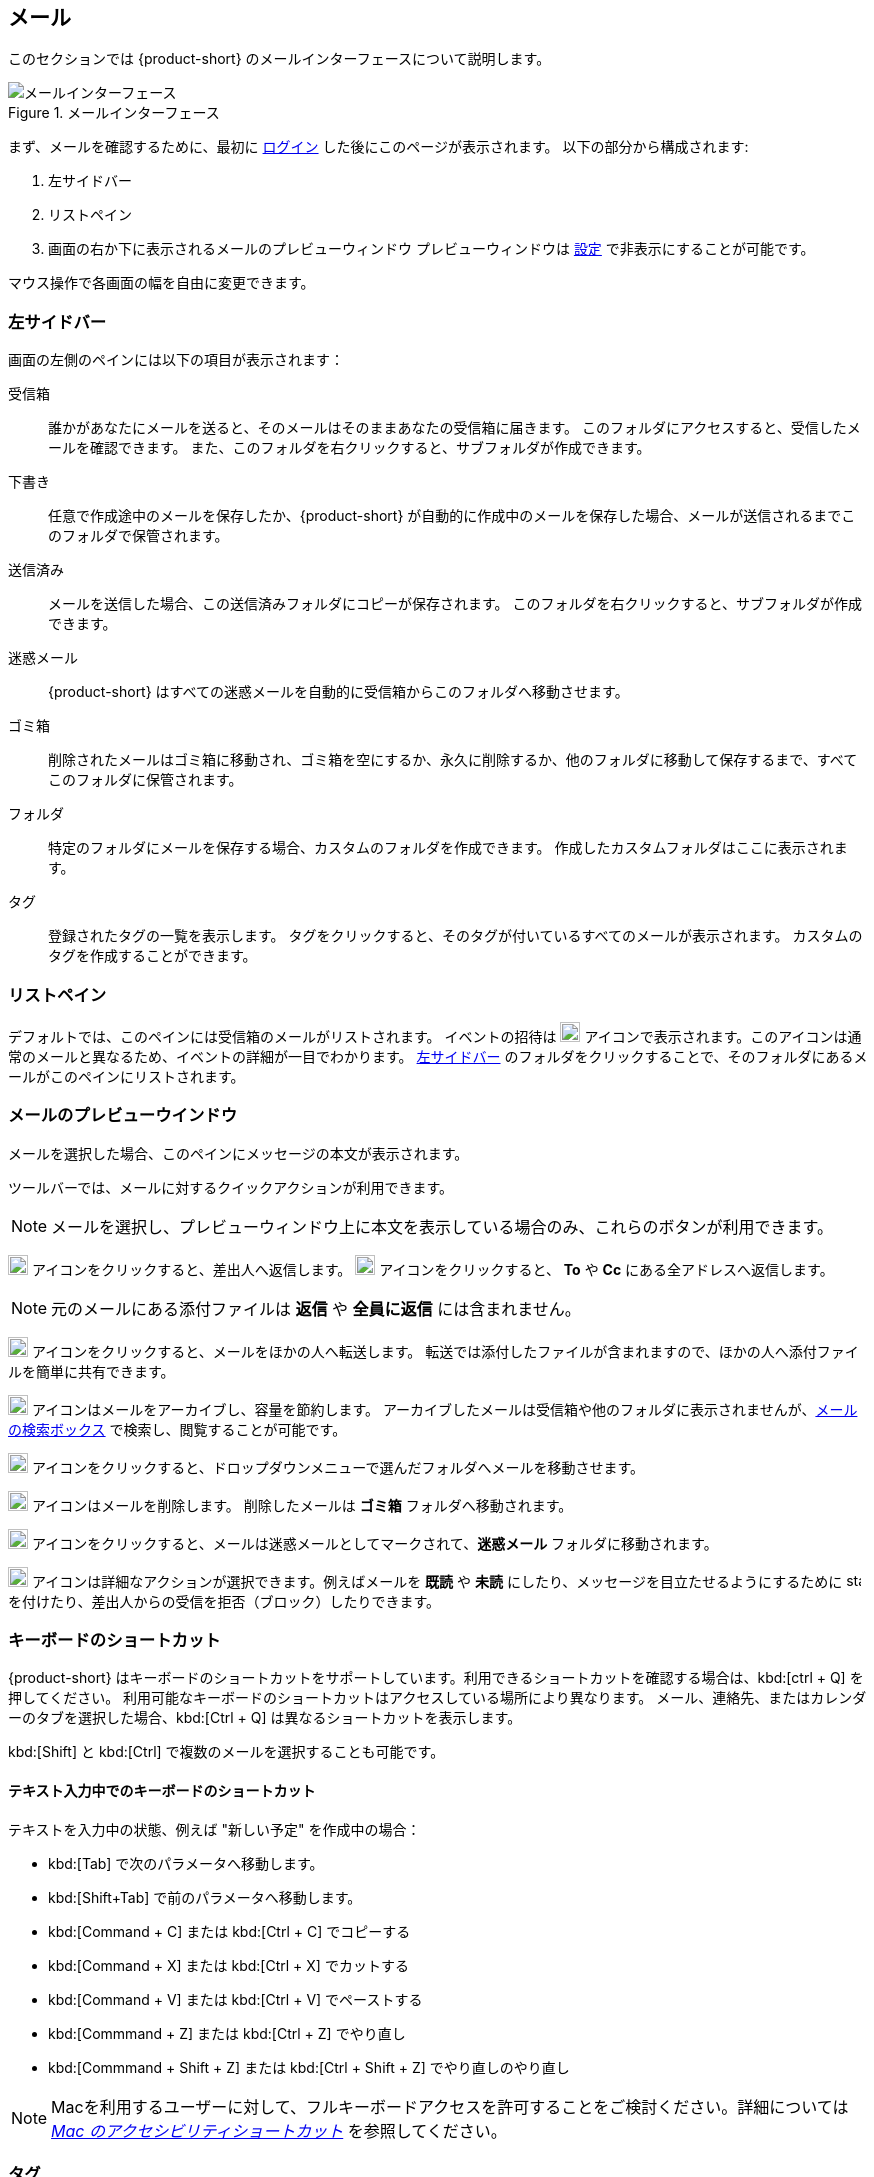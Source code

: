 == メール
このセクションでは {product-short} のメールインターフェースについて説明します。

.メールインターフェース
image::screenshots/mail-empty-inbox.png[メールインターフェース]

まず、メールを確認するために、最初に <<login.adoc#_ログイン, ログイン>> した後にこのページが表示されます。
以下の部分から構成されます:

. 左サイドバー
. リストペイン
. 画面の右か下に表示されるメールのプレビューウィンドウ
プレビューウィンドウは <<settings-writeEmail#_メールのプレビューウィンドウ, 設定>> で非表示にすることが可能です。

マウス操作で各画面の幅を自由に変更できます。


=== 左サイドバー
画面の左側のペインには以下の項目が表示されます：

受信箱:: 誰かがあなたにメールを送ると、そのメールはそのままあなたの受信箱に届きます。
このフォルダにアクセスすると、受信したメールを確認できます。
また、このフォルダを右クリックすると、サブフォルダが作成できます。

下書き:: 任意で作成途中のメールを保存したか、{product-short} が自動的に作成中のメールを保存した場合、メールが送信されるまでこのフォルダで保管されます。

送信済み:: メールを送信した場合、この送信済みフォルダにコピーが保存されます。
このフォルダを右クリックすると、サブフォルダが作成できます。

迷惑メール:: {product-short} はすべての迷惑メールを自動的に受信箱からこのフォルダへ移動させます。

ゴミ箱:: 削除されたメールはゴミ箱に移動され、ゴミ箱を空にするか、永久に削除するか、他のフォルダに移動して保存するまで、すべてこのフォルダに保管されます。

フォルダ:: 特定のフォルダにメールを保存する場合、カスタムのフォルダを作成できます。
作成したカスタムフォルダはここに表示されます。

タグ:: 登録されたタグの一覧を表示します。
タグをクリックすると、そのタグが付いているすべてのメールが表示されます。
カスタムのタグを作成することができます。


=== リストペイン

デフォルトでは、このペインには受信箱のメールがリストされます。
イベントの招待は image:graphics/calendar-o.svg[blank calendar icon, width=20] アイコンで表示されます。このアイコンは通常のメールと異なるため、イベントの詳細が一目でわかります。
<<_左サイドバー>> のフォルダをクリックすることで、そのフォルダにあるメールがこのペインにリストされます。

=== メールのプレビューウインドウ
メールを選択した場合、このペインにメッセージの本文が表示されます。

ツールバーでは、メールに対するクイックアクションが利用できます。

NOTE: メールを選択し、プレビューウィンドウ上に本文を表示している場合のみ、これらのボタンが利用できます。

image:graphics/mail-reply.svg[reply button, width=20px] アイコンをクリックすると、差出人へ返信します。
image:graphics/mail-reply-all.svg[Reply to all button, width=20px] アイコンをクリックすると、 *To* や *Cc* にある全アドレスへ返信します。

NOTE: 元のメールにある添付ファイルは **返信** や **全員に返信** には含まれません。

image:graphics/mail-forward.svg[forward button, width=20px] アイコンをクリックすると、メールをほかの人へ転送します。
転送では添付したファイルが含まれますので、ほかの人へ添付ファイルを簡単に共有できます。

image:graphics/archive.svg[Archive button, width=20px] アイコンはメールをアーカイブし、容量を節約します。
アーカイブしたメールは受信箱や他のフォルダに表示されませんが、<<mail-search.adoc#_メールの検索ボックス, メールの検索ボックス>> で検索し、閲覧することが可能です。

image:graphics/folder-move.svg[move button, width=20px] アイコンをクリックすると、ドロップダウンメニューで選んだフォルダへメールを移動させます。

image:graphics/trash.svg[delete button, width=20px] アイコンはメールを削除します。
削除したメールは *ゴミ箱* フォルダへ移動されます。

image:graphics/shield.svg[Mark as spam button, width=20px] アイコンをクリックすると、メールは迷惑メールとしてマークされて、**迷惑メール** フォルダに移動されます。

image:graphics/ellipsis-h.svg[more options, width=20px] アイコンは詳細なアクションが選択できます。例えばメールを **既読** や **未読** にしたり、メッセージを目立たせるようにするために image:graphics/star.svg[star, width=15px] を付けたり、差出人からの受信を拒否（ブロック）したりできます。

=== キーボードのショートカット
{product-short} はキーボードのショートカットをサポートしています。利用できるショートカットを確認する場合は、kbd:[ctrl + Q] を押してください。
利用可能なキーボードのショートカットはアクセスしている場所により異なります。
メール、連絡先、またはカレンダーのタブを選択した場合、kbd:[Ctrl + Q] は異なるショートカットを表示します。

kbd:[Shift] と kbd:[Ctrl] で複数のメールを選択することも可能です。

==== テキスト入力中でのキーボードのショートカット

テキストを入力中の状態、例えば "新しい予定" を作成中の場合：

* kbd:[Tab] で次のパラメータへ移動します。
* kbd:[Shift+Tab] で前のパラメータへ移動します。
* kbd:[Command + C] または kbd:[Ctrl + C] でコピーする
* kbd:[Command + X] または kbd:[Ctrl + X] でカットする
* kbd:[Command + V] または kbd:[Ctrl + V] でペーストする
* kbd:[Commmand + Z] または kbd:[Ctrl + Z] でやり直し
* kbd:[Commmand + Shift + Z] または kbd:[Ctrl + Shift + Z] でやり直しのやり直し

NOTE: Macを利用するユーザーに対して、フルキーボードアクセスを許可することをご検討ください。詳細については https://support.apple.com/ja-jp/HT204434[_Mac のアクセシビリティショートカット_] を参照してください。

=== タグ
タグを使ってメールやスレッドを簡単に分類することができます。
タグもメールの振り分けや検索に役立ちます。
メールに複数のタグを付けることができます。

==== タグを作成する

. <<_左サイドバー>> にて、 *タグ* の上にマウスカーソルを合わせ、image:graphics/plus.svg[plus icon, width=20] のアイコンをクリックします。
. 新しいタグ名を入力し、タグの色を選択します。
+
IMPORTANT: タグ名にはコロン (:)、 スラッシュ (/)、 クォーテーション (") 記号は利用できません。
. btn:[保存] をクリックし、タグを保存します。

[[new-tag-on-the-run]]
タグをメールに付ける際にも新しいタグを作成することが可能です。

. <<_リストペイン>> にて、メールを右クリックします。
. メニューから *タグ* を選択します。
. *image:graphics/plus.svg[width=20] タグを追加する* をクリックします。
. 新しいタグ名を入力し、タグの色を選択します。
. btn:[保存] をクリックし、タグを保存します。

新しいタグは *タグ* の直下に表示されます。

==== メールにタグを付ける

メールに複数のタグを付けることで、複数の異なるカテゴリに分類することが可能です。

. <<_リストペイン>> にて、メールを右クリックします。
. メニューから *タグ* を選択します。
. *タグ* の画面にて、既に作成しているタグを選択するか、<<new-tag-on-the-run, 新しいタグを追加します>>。
. btn:[保存] ボタンをクリックし、タグを適用します。
+
タグを付ける際にもタグの作成が可能です。

==== メールからタグを削除する
. タグが付けられているメールを右クリックします。
. メニューから *タグ* を選択します。
. タグの画面にて、削除するタグの横にあるチェックボックスからチェックを外します。
. btn:[保存] ボタンをクリックすると、タグの適用が解除されます。

==== 特定のタグが付けているメールのみを表示する
. <<_左サイドバー>> にて、*タグ* の横にある image:graphics/chevron-right.svg[chevron pointing right, width=20] アイコンをクリックし、すべてのタグをリストします。
. タグをクリックすると、<<_リストペイン>> に該当のタグが付けているメールがリストに表示されます。

==== タグを編集する
. <<_左サイドバー>> にて、*タグ* の横にある image:graphics/chevron-right.svg[chevron pointing right, width=20] アイコンをクリックし、すべてのタグをリストします。
. タグを右クリックし、*タグを編集* を選択します。
. タグの名前や色を変更します。
. btn:[保存] ボタンをクリックし、タグを保存します。

==== タグを削除する
. <<_左サイドバー>> にて、*タグ* の横にある image:graphics/chevron-right.svg[chevron pointing right, width=20] アイコンをクリックし、すべてのタグをリストします。
. タグを右クリックし、*タグを削除* を選択します。
. 削除確認する画面にて、btn:[続行] ボタンをクリックします。
. 選択したタグが削除し、すべてのメールから該当のタグが消えます。
メールはそれぞれのフォルダの中で安全に保管されています。

=== メールフォルダをインポートする
{product-short} では、インポートするフォルダが `.tgz` 形式であれば、メールフォルダを直接インポートすることが可能です。

. <<_左サイドバー>> にて、メールフォルダにインポートするフォルダを右クリックします。
. *インポート* を選択します。
. *ファイルからインポート* 画面にて、*ファイルを選ぶ* をクリックします。
. ファイルブラウザの画面にて、インポートする `.tgz` ファイルを選択します。
. btn:[インポート] ボタンをクリックし、インポート処理を開始します。
. 処理が完了したら、インポートしたフォルダが選択したフォルダの直下に追加されます。

=== メールフォルダをエクスポートする
{product-short} のメールフォルダを直接 `.tgz` 形式へエクスポートすることが可能です。

. <<_左サイドバー>> にて、エクスポートするフォルダを右クリックします。
. メニューから *エクスポート* を選択します。
. ブラウザ上で `.tgz` ファイルの保存先を選択します。
. エクスポートしたフォルダが選択した保存先へダウンロードされます。

=== メールフォルダを共有する

メールフォルダを他のユーザーへ共有し、管理のアクセスも許可することが可能です。

. <<_左サイドバー>> にて、共有するフォルダを右クリックします。
. メニューから *共有...* を選択します。
. *権限を共有する* のドロップダウンメニューから適切なパーミッションを選択します。
+
表示:: 共有先のユーザーは共有フォルダにあるすべてのメールは閲覧できますが、編集はできません。

表示、編集、追加、および削除:: 共有先のユーザーは共有フォルダにあるすべてのメールの閲覧と編集、新しいサブフォルダの作成、代理にメールを提供する、そしてメールの削除が可能です。

表示、編集、追加、削除、および管理:: 共有先のユーザーは共有フォルダにあるすべてのメールの閲覧と編集、新しいサブフォルダの作成、代理にメールを提供する、メールの削除、そして他のユーザーへフォルダを共有することが可能です。

. メールフォルダを共有するメールアドレスの宛先を入力します。
. btn:[保存] をクリックし、共有設定を適用します。

もし共有先のユーザーが共有を拒否した場合は、通知メールを受信します。同様に、あなたが共有を取り消した場合は、共有先のユーザーは通知メールを受け取ります。

NOTE: 共有先のユーザーが共有を受け入れた後、あなたが共有を取り消した場合は、共有先のユーザーの画面上ではその共有フォルダが取り消し線付きで表示されます。
